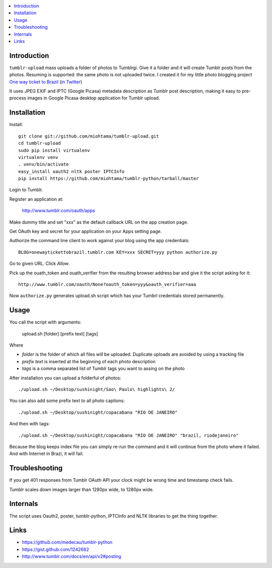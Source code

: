 .. contents:: :local:

Introduction
----------------

``tumblr-upload`` mass uploads a folder of photos to Tumblrgi. Give it a folder and it will create Tumblr posts
from the photos. Resuming is supported: the same photo is not uploaded twice.
I created it for my little photo blogging project `One way ticket to Brazil <http://onewaytickettobrazil.tumblr.com/>`_ (`in Twitter <https://twitter.com/1wayticket2braz>`_)

It uses JPEG EXIF and IPTC (Google Picasa) metadata description as Tumblr post description,
making it easy to pre-process images in Google Picasa desktop application for Tumblr upload.

Installation
--------------

Install::

    git clone git://github.com/miohtama/tumblr-upload.git
    cd tumblr-upload
    sudo pip install virtualenv
    virtualenv venv
    . venv/bin/activate
    easy_install oauth2 nltk poster IPTCInfo
    pip install https://github.com/miohtama/tumblr-python/tarball/master

Login to Tumblr.

Register an application at:

    http://www.tumblr.com/oauth/apps

Make dummy title and set "xxx" as the default callback URL on
the app creation page.

Get OAuth key and secret for your application on your Apps setting page.

Authorize the command line client to work against your blog using the app credentials::

   BLOG=onewaytickettobrazil.tumblr.com KEY=xxx SECRET=yyy python authorize.py

Go to given URL. Click *Allow*.

Pick up the ouath_token and ouath_verifier from the resulting browser address
bar and give it the script asking for it::

    http://www.tumblr.com/oauth/None?oauth_token=yyy&oauth_verifier=aaa

Now ``authorize.py`` generates upload.sh script which has your Tumbrl
credentials stored permanently.

Usage
--------------

You call the script with arguments:

    upload.sh [folder] [prefix text] [tags]

Where

* *folder* is the folder of which all files will be uploaded. Duplicate uploads are avoided by using a tracking file

* *prefix text* is inserted at the beginning of each photo description

* *tags* is a comma separated list of Tumblr tags you want to assing on the photo

After installation you can upload a folderful of photos::

    ./upload.sh ~/Desktop/sushinight/Sao\ Paulo\ highlights\ 2/

You can also add some prefix text to all photo captions::

    ./upload.sh ~/Desktop/sushinight/copacabana "RIO DE JANEIRO"

And then with tags::

    ./upload.sh ~/Desktop/sushinight/copacabana "RIO DE JANEIRO" "brazil, riodejaneiro"

Because the blog keeps index file you can simply re-run the command and
it will continue from the photo where it failed. And with
Internet in Brazi, it will fail.

Troubleshooting
------------------

If you get 401 responses from Tumblr OAuth API your clock might be wrong time and
timestamp check fails.

Tumblr scales down images larger than 1280px wide, to 1280px wide.

Internals
---------

The script uses Oauth2, poster, tumblr-python, IPTCInfo and NLTK libraries
to get the thing together.

Links
-------

* https://github.com/medecau/tumblr-python

* https://gist.github.com/1242662

* http://www.tumblr.com/docs/en/api/v2#posting
